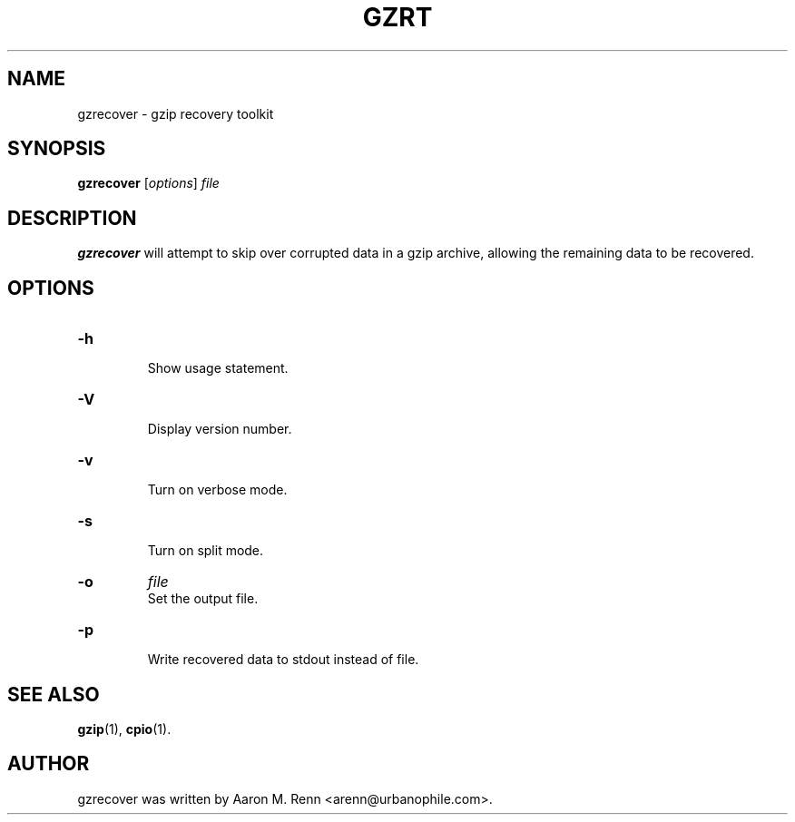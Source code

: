 .TH GZRT 1 "July 13, 2006"
.SH NAME
gzrecover \- gzip recovery toolkit
.SH SYNOPSIS
.B gzrecover
.RI [ options ] " file"
.SH DESCRIPTION
\fBgzrecover\fP will attempt to skip over corrupted data in
a gzip archive, allowing the remaining data to be recovered.
.SH OPTIONS
.TP
.B \-h
.br
Show usage statement.
.TP
.B \-V
.br
Display version number.
.TP
.B \-v
.br
Turn on verbose mode.
.TP
.B \-s
.br
Turn on split mode.
.TP
.B \-o
.I file
.br
Set the output file.
.TP
.B \-p
.br
Write recovered data to stdout instead of file.
.SH SEE ALSO
.BR gzip (1),
.BR cpio (1).
.SH AUTHOR
gzrecover was written by Aaron M. Renn <arenn@urbanophile.com>.
